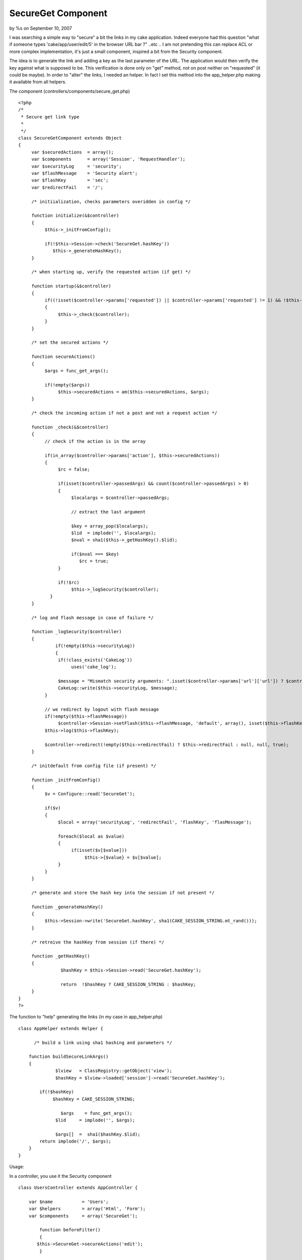 

SecureGet Component
===================

by %s on September 10, 2007

I was searching a simple way to "secure" a bit the links in my cake
application. Indeed everyone had this question "what if someone types
'cake/app/user/edit/5' in the browser URL bar ?" ..etc .. I am not
pretending this can replace ACL or more complex implementation, it's
just a small component, inspired a bit from the Security component.

The idea is to generate the link and adding a key as the last
parameter of the URL.
The application would then verify the key against what is supposed to
be.
This verification is done only on "get" method, not on post neither on
"requested" (it could be maybe).
In order to "alter" the links, I needed an helper. In fact I set this
method into the app_helper.php making it available from all helpers.

The component (controllers/components/secure_get.php)

::

    
    <?php
    /*
     * Secure get link type
     *
     */
    class SecureGetComponent extends Object
    {
         var $securedActions  = array();
         var $components      = array('Session', 'RequestHandler');
         var $securityLog     = 'security';
         var $flashMessage    = 'Security alert';
         var $flashKey        = 'sec';
         var $redirectFail    = '/';
    
         /* initiialization, checks parameters overidden in config */
         
         function initialize(&$controller)
         {
              $this->_initFromConfig();
    
              if(!$this->Session->check('SecureGet.hashKey'))
                 $this->_generateHashKey();          
         }
    
         /* when starting up, verify the requested action (if get) */
    
         function startup(&$controller)
         {
              if((!isset($controller->params['requested']) || $controller->params['requested'] != 1) && !$this->RequestHandler->isPost())
              {
                   $this->_check($controller);
              }
         }
    
         /* set the secured actions */
         
         function secureActions()
         {
              $args = func_get_args();
    
              if(!empty($args))
                   $this->securedActions = am($this->securedActions, $args);
         }
         
         /* check the incoming action if not a post and not a request action */
    
         function _check(&$controller)
         {
              // check if the action is in the array
    
              if(in_array($controller->params['action'], $this->securedActions))
              {
                   $rc = false;
    
                   if(isset($controller->passedArgs) && count($controller->passedArgs) > 0)
                   {
                        $localargs = $controller->passedArgs;
    
                        // extract the last argument
    
                        $key = array_pop($localargs);
                        $lid  = implode('', $localargs);
                        $nval = sha1($this->_getHashKey().$lid);
    
                        if($nval === $key)
                           $rc = true;
                   }
    
                   if(!$rc)
                        $this->_logSecurity($controller);
    	        }
         }
    
         /* log and flash message in case of failure */
    
         function _logSecurity($controller)
         {
         	  if(!empty($this->securityLog))
         	  {
                   if(!class_exists('CakeLog'))
                        uses('cake_log');
    
                   $message = "Mismatch security arguments: ".isset($controller->params['url']['url']) ? $controller->params['url']['url'] : $controller->name."/".$controller->params['action'];
                   CakeLog::write($this->securityLog, $message);
              }
    
              // we redirect by logout with flash message
              if(!empty($this->flashMessage))
                   $controller->Session->setFlash($this->flashMessage, 'default', array(), isset($this->flashKey) ? $this->flashKey : null);
              $this->log($this->flashKey);
    
              $controller->redirect(!empty($this->redirectFail) ? $this->redirectFail : null, null, true);
         }
    
         /* initdefault from config file (if present) */
    
         function _initFromConfig()
         {
              $v = Configure::read('SecureGet');
    
              if($v)
              {
                   $local = array('securityLog', 'redirectFail', 'flashKey', 'flasMessage');
    
                   foreach($local as $value)
                   {
                        if(isset($v[$value]))
                             $this->{$value} = $v[$value];
                   }
              }
         }
    
         /* generate and store the hash key into the session if not present */
              
         function _generateHashKey()
         {
              $this->Session->write('SecureGet.hashKey', sha1(CAKE_SESSION_STRING.mt_rand()));
         }
                   
         /* retreive the hashKey from session (if there) */
         
         function _getHashKey()
         {
         	    $hashKey = $this->Session->read('SecureGet.hashKey');
         	    
         	    return  !$hashKey ? CAKE_SESSION_STRING : $hashKey;
         }
    }
    ?>

The function to "help" generating the links (in my case in
app_helper.php)

::

    
    class AppHelper extends Helper {
    	
    	  /* build a link using sha1 hashing and parameters */
    
        function buildSecureLinkArgs()
        {               	  
    	  	  $lview   = ClassRegistry::getObject('view');
    	  	  $hashKey = $lview->loaded['session']->read('SecureGet.hashKey');    	    	  
    	  	          
            if(!$hashKey)
                 $hashKey = CAKE_SESSION_STRING;
    
    		    $args    = func_get_args();
        	  $lid     = implode('', $args);  
        	               
        	  $args[]  =  sha1($hashKey.$lid);        
            return implode('/', $args);    
        }	
    }

Usage:

In a controller, you use it the Security component

::

    
    class UsersController extends AppController {
    
    	var $name           = 'Users';
    	var $helpers        = array('Html', 'Form');
    	var $components     = array('SecureGet');
    
            function beforeFilter()
            {
      	   $this->SecureGet->secureActions('edit');
            }
    
            function edit($id, $type)
            {
               /* rest of the code here */
            }
    }

Now in a menu, or a view the links can be generated as

::

    
            echo $html->link('Edit', '/users/edit/'.$html->buildSecureLinkArgs(5, 'basic'));
    
           // also
    
           echo $html->link('Edit', array('controller' => 'users', 'action' => 'edit', $html->buildSecureLinkArgs(5, 'basic'))); 

The above will produce URL such as
http://127.0.0.1/cake/app/users/edit/5/basic/357e9f43c24bda2a64905a5b5
e6a47680e725c76

The parameters of the links (ie : 5/basic) are hashed with the
hash_key. The hashKey is generated on Session bases.
Missing the key or changing the 5 to 6 will fail.

The parameters you can change :

+ redirectFail: this allow you to changes the redirection in case of
  failure. By default it goes to '/', that is usually handled in the
  route
+ securityLog: this the name of the log file that will contain all the
  failure. Default is security.log into the tmp/logs folder. If empty,
  no message is logged
+ flashMessage: the message that is set in case of failure. It works
  along with the flashKey (see below)
+ flashKey: the key for the message, default is 'sec'

The parameters can be set in a beforeFilter method or into the
config.php.

Some thoughts :

+ it works even with no parameter (ie: buildSecureLinkArgs() will
  generate a key), but I have to check if that does not too simple in
  this case.
+ For ajax links, it should work but ajax are often post and the way
  it's implementing will not handle "post" request.


I am sure this can be enhanced, comments and/or suggestions are
welcome.


.. meta::
    :title: SecureGet Component
    :description: CakePHP Article related to security,Components
    :keywords: security,Components
    :copyright: Copyright 2007 
    :category: components


